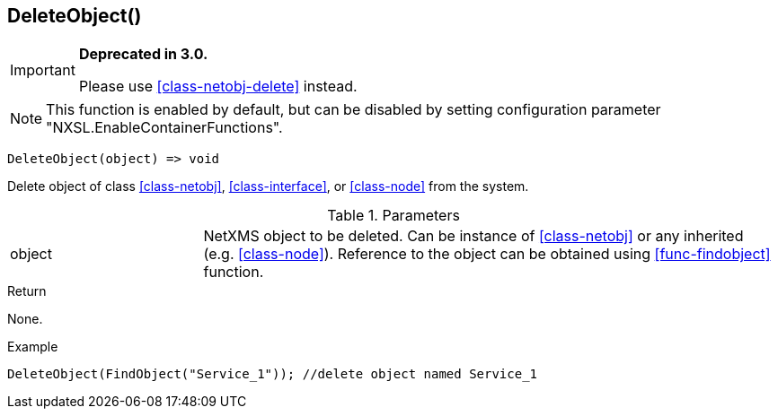 [.nxsl-function]
[[func-deleteobject]]
== DeleteObject()

****
[IMPORTANT]
====
*Deprecated in 3.0.*

Please use <<class-netobj-delete>> instead.
====
****

NOTE: This function is enabled by default, but can be disabled by setting
configuration parameter "NXSL.EnableContainerFunctions".

[source,c]
----
DeleteObject(object) => void
----

Delete object of class <<class-netobj>>, <<class-interface>>, or <<class-node>> from the system.

.Parameters
[cols="1,3" grid="none", frame="none"]
|===
|object|NetXMS object to be deleted. Can be instance of <<class-netobj>> or any inherited (e.g. <<class-node>>). Reference to the object can be obtained using <<func-findobject>> function.
|===

.Return
None.

.Example
[.source]
....
DeleteObject(FindObject("Service_1")); //delete object named Service_1
....
